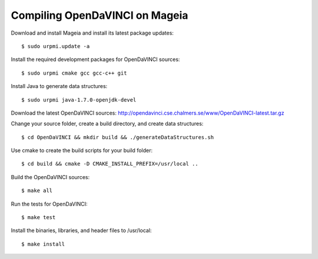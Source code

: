 Compiling OpenDaVINCI on Mageia
-------------------------------

Download and install Mageia and install its latest package updates::

   $ sudo urpmi.update -a
  
Install the required development packages for OpenDaVINCI sources::

   $ sudo urpmi cmake gcc gcc-c++ git 
   
.. Install the required development packages for hesperia sources::

   $ sudo urpmi libqt4-devel lib64freeglut3 lib64freeglut-devel lib64boost-devel opencv-devel
   
.. Install qwt5-qt4 for hesperia sources::

   $ sudo urpmi lib64qwt5-devel
   
.. Add two missing symbolic links::

   $ sudo ln -sf /usr/include/qwt /usr/include/qwt-qt4
   $ sudo ln -sf /usr/lib64/libqwt5-qt4.so /usr/lib64/libqwt-qt4.so
  
.. Install the required development packages for host-tools sources::

   $ sudo urpmi libusb1.0-devel
   
Install Java to generate data structures::

   $ sudo urpmi java-1.7.0-openjdk-devel

.. Install the required development packages for the DataStructureGenerator sources:

   $sudo urpmi java-1.7.0-openjdk-devel ant ant-junit
   
Download the latest OpenDaVINCI sources: http://opendavinci.cse.chalmers.se/www/OpenDaVINCI-latest.tar.gz

Change your source folder, create a build directory, and create data structures::

   $ cd OpenDaVINCI && mkdir build && ./generateDataStructures.sh

Use cmake to create the build scripts for your build folder::

   $ cd build && cmake -D CMAKE_INSTALL_PREFIX=/usr/local ..

Build the OpenDaVINCI sources::

   $ make all

Run the tests for OpenDaVINCI::

   $ make test

Install the binaries, libraries, and header files to /usr/local::

   $ make install

